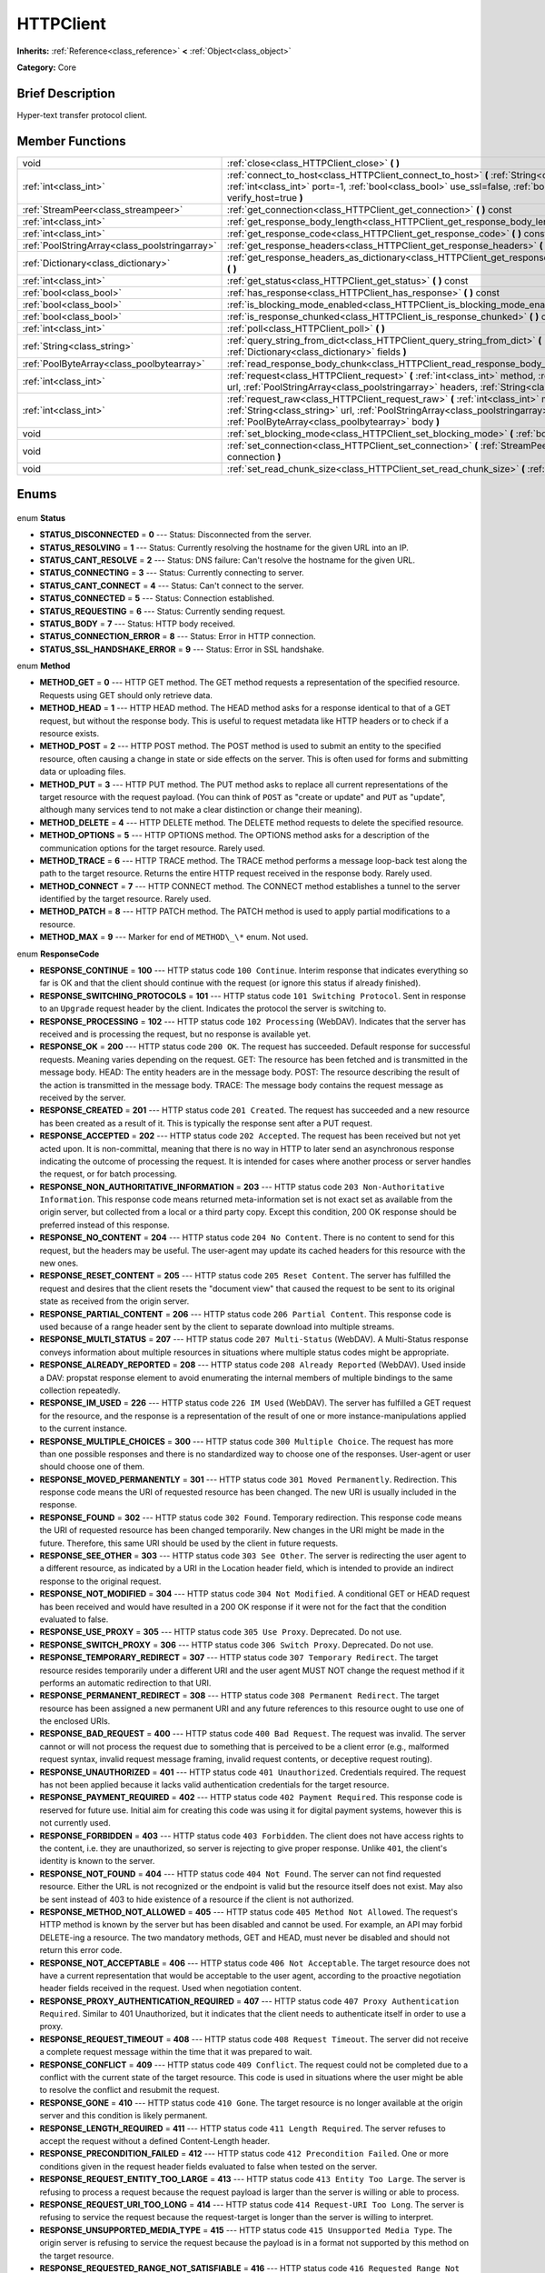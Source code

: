 .. Generated automatically by doc/tools/makerst.py in Godot's source tree.
.. DO NOT EDIT THIS FILE, but the HTTPClient.xml source instead.
.. The source is found in doc/classes or modules/<name>/doc_classes.

.. _class_HTTPClient:

HTTPClient
==========

**Inherits:** :ref:`Reference<class_reference>` **<** :ref:`Object<class_object>`

**Category:** Core

Brief Description
-----------------

Hyper-text transfer protocol client.

Member Functions
----------------

+------------------------------------------------+-----------------------------------------------------------------------------------------------------------------------------------------------------------------------------------------------------------------------------------+
| void                                           | :ref:`close<class_HTTPClient_close>` **(** **)**                                                                                                                                                                                  |
+------------------------------------------------+-----------------------------------------------------------------------------------------------------------------------------------------------------------------------------------------------------------------------------------+
| :ref:`int<class_int>`                          | :ref:`connect_to_host<class_HTTPClient_connect_to_host>` **(** :ref:`String<class_string>` host, :ref:`int<class_int>` port=-1, :ref:`bool<class_bool>` use_ssl=false, :ref:`bool<class_bool>` verify_host=true **)**             |
+------------------------------------------------+-----------------------------------------------------------------------------------------------------------------------------------------------------------------------------------------------------------------------------------+
| :ref:`StreamPeer<class_streampeer>`            | :ref:`get_connection<class_HTTPClient_get_connection>` **(** **)** const                                                                                                                                                          |
+------------------------------------------------+-----------------------------------------------------------------------------------------------------------------------------------------------------------------------------------------------------------------------------------+
| :ref:`int<class_int>`                          | :ref:`get_response_body_length<class_HTTPClient_get_response_body_length>` **(** **)** const                                                                                                                                      |
+------------------------------------------------+-----------------------------------------------------------------------------------------------------------------------------------------------------------------------------------------------------------------------------------+
| :ref:`int<class_int>`                          | :ref:`get_response_code<class_HTTPClient_get_response_code>` **(** **)** const                                                                                                                                                    |
+------------------------------------------------+-----------------------------------------------------------------------------------------------------------------------------------------------------------------------------------------------------------------------------------+
| :ref:`PoolStringArray<class_poolstringarray>`  | :ref:`get_response_headers<class_HTTPClient_get_response_headers>` **(** **)**                                                                                                                                                    |
+------------------------------------------------+-----------------------------------------------------------------------------------------------------------------------------------------------------------------------------------------------------------------------------------+
| :ref:`Dictionary<class_dictionary>`            | :ref:`get_response_headers_as_dictionary<class_HTTPClient_get_response_headers_as_dictionary>` **(** **)**                                                                                                                        |
+------------------------------------------------+-----------------------------------------------------------------------------------------------------------------------------------------------------------------------------------------------------------------------------------+
| :ref:`int<class_int>`                          | :ref:`get_status<class_HTTPClient_get_status>` **(** **)** const                                                                                                                                                                  |
+------------------------------------------------+-----------------------------------------------------------------------------------------------------------------------------------------------------------------------------------------------------------------------------------+
| :ref:`bool<class_bool>`                        | :ref:`has_response<class_HTTPClient_has_response>` **(** **)** const                                                                                                                                                              |
+------------------------------------------------+-----------------------------------------------------------------------------------------------------------------------------------------------------------------------------------------------------------------------------------+
| :ref:`bool<class_bool>`                        | :ref:`is_blocking_mode_enabled<class_HTTPClient_is_blocking_mode_enabled>` **(** **)** const                                                                                                                                      |
+------------------------------------------------+-----------------------------------------------------------------------------------------------------------------------------------------------------------------------------------------------------------------------------------+
| :ref:`bool<class_bool>`                        | :ref:`is_response_chunked<class_HTTPClient_is_response_chunked>` **(** **)** const                                                                                                                                                |
+------------------------------------------------+-----------------------------------------------------------------------------------------------------------------------------------------------------------------------------------------------------------------------------------+
| :ref:`int<class_int>`                          | :ref:`poll<class_HTTPClient_poll>` **(** **)**                                                                                                                                                                                    |
+------------------------------------------------+-----------------------------------------------------------------------------------------------------------------------------------------------------------------------------------------------------------------------------------+
| :ref:`String<class_string>`                    | :ref:`query_string_from_dict<class_HTTPClient_query_string_from_dict>` **(** :ref:`Dictionary<class_dictionary>` fields **)**                                                                                                     |
+------------------------------------------------+-----------------------------------------------------------------------------------------------------------------------------------------------------------------------------------------------------------------------------------+
| :ref:`PoolByteArray<class_poolbytearray>`      | :ref:`read_response_body_chunk<class_HTTPClient_read_response_body_chunk>` **(** **)**                                                                                                                                            |
+------------------------------------------------+-----------------------------------------------------------------------------------------------------------------------------------------------------------------------------------------------------------------------------------+
| :ref:`int<class_int>`                          | :ref:`request<class_HTTPClient_request>` **(** :ref:`int<class_int>` method, :ref:`String<class_string>` url, :ref:`PoolStringArray<class_poolstringarray>` headers, :ref:`String<class_string>` body="" **)**                    |
+------------------------------------------------+-----------------------------------------------------------------------------------------------------------------------------------------------------------------------------------------------------------------------------------+
| :ref:`int<class_int>`                          | :ref:`request_raw<class_HTTPClient_request_raw>` **(** :ref:`int<class_int>` method, :ref:`String<class_string>` url, :ref:`PoolStringArray<class_poolstringarray>` headers, :ref:`PoolByteArray<class_poolbytearray>` body **)** |
+------------------------------------------------+-----------------------------------------------------------------------------------------------------------------------------------------------------------------------------------------------------------------------------------+
| void                                           | :ref:`set_blocking_mode<class_HTTPClient_set_blocking_mode>` **(** :ref:`bool<class_bool>` enabled **)**                                                                                                                          |
+------------------------------------------------+-----------------------------------------------------------------------------------------------------------------------------------------------------------------------------------------------------------------------------------+
| void                                           | :ref:`set_connection<class_HTTPClient_set_connection>` **(** :ref:`StreamPeer<class_streampeer>` connection **)**                                                                                                                 |
+------------------------------------------------+-----------------------------------------------------------------------------------------------------------------------------------------------------------------------------------------------------------------------------------+
| void                                           | :ref:`set_read_chunk_size<class_HTTPClient_set_read_chunk_size>` **(** :ref:`int<class_int>` bytes **)**                                                                                                                          |
+------------------------------------------------+-----------------------------------------------------------------------------------------------------------------------------------------------------------------------------------------------------------------------------------+

Enums
-----

  .. _enum_HTTPClient_Status:

enum **Status**

- **STATUS_DISCONNECTED** = **0** --- Status: Disconnected from the server.
- **STATUS_RESOLVING** = **1** --- Status: Currently resolving the hostname for the given URL into an IP.
- **STATUS_CANT_RESOLVE** = **2** --- Status: DNS failure: Can't resolve the hostname for the given URL.
- **STATUS_CONNECTING** = **3** --- Status: Currently connecting to server.
- **STATUS_CANT_CONNECT** = **4** --- Status: Can't connect to the server.
- **STATUS_CONNECTED** = **5** --- Status: Connection established.
- **STATUS_REQUESTING** = **6** --- Status: Currently sending request.
- **STATUS_BODY** = **7** --- Status: HTTP body received.
- **STATUS_CONNECTION_ERROR** = **8** --- Status: Error in HTTP connection.
- **STATUS_SSL_HANDSHAKE_ERROR** = **9** --- Status: Error in SSL handshake.

  .. _enum_HTTPClient_Method:

enum **Method**

- **METHOD_GET** = **0** --- HTTP GET method. The GET method requests a representation of the specified resource. Requests using GET should only retrieve data.
- **METHOD_HEAD** = **1** --- HTTP HEAD method. The HEAD method asks for a response identical to that of a GET request, but without the response body. This is useful to request metadata like HTTP headers or to check if a resource exists.
- **METHOD_POST** = **2** --- HTTP POST method. The POST method is used to submit an entity to the specified resource, often causing a change in state or side effects on the server. This is often used for forms and submitting data or uploading files.
- **METHOD_PUT** = **3** --- HTTP PUT method. The PUT method asks to replace all current representations of the target resource with the request payload. (You can think of ``POST`` as "create or update" and ``PUT`` as "update", although many services tend to not make a clear distinction or change their meaning).
- **METHOD_DELETE** = **4** --- HTTP DELETE method. The DELETE method requests to delete the specified resource.
- **METHOD_OPTIONS** = **5** --- HTTP OPTIONS method. The OPTIONS method asks for a description of the communication options for the target resource. Rarely used.
- **METHOD_TRACE** = **6** --- HTTP TRACE method. The TRACE method performs a message loop-back test along the path to the target resource. Returns the entire HTTP request received in the response body. Rarely used.
- **METHOD_CONNECT** = **7** --- HTTP CONNECT method. The CONNECT method establishes a tunnel to the server identified by the target resource. Rarely used.
- **METHOD_PATCH** = **8** --- HTTP PATCH method. The PATCH method is used to apply partial modifications to a resource.
- **METHOD_MAX** = **9** --- Marker for end of ``METHOD\_\*`` enum. Not used.

  .. _enum_HTTPClient_ResponseCode:

enum **ResponseCode**

- **RESPONSE_CONTINUE** = **100** --- HTTP status code ``100 Continue``. Interim response that indicates everything so far is OK and that the client should continue with the request (or ignore this status if already finished).
- **RESPONSE_SWITCHING_PROTOCOLS** = **101** --- HTTP status code ``101 Switching Protocol``. Sent in response to an ``Upgrade`` request header by the client. Indicates the protocol the server is switching to.
- **RESPONSE_PROCESSING** = **102** --- HTTP status code ``102 Processing`` (WebDAV). Indicates that the server has received and is processing the request, but no response is available yet.
- **RESPONSE_OK** = **200** --- HTTP status code ``200 OK``. The request has succeeded. Default response for successful requests. Meaning varies depending on the request. GET: The resource has been fetched and is transmitted in the message body. HEAD: The entity headers are in the message body. POST: The resource describing the result of the action is transmitted in the message body. TRACE: The message body contains the request message as received by the server.
- **RESPONSE_CREATED** = **201** --- HTTP status code ``201 Created``. The request has succeeded and a new resource has been created as a result of it. This is typically the response sent after a PUT request.
- **RESPONSE_ACCEPTED** = **202** --- HTTP status code ``202 Accepted``. The request has been received but not yet acted upon. It is non-committal, meaning that there is no way in HTTP to later send an asynchronous response indicating the outcome of processing the request. It is intended for cases where another process or server handles the request, or for batch processing.
- **RESPONSE_NON_AUTHORITATIVE_INFORMATION** = **203** --- HTTP status code ``203 Non-Authoritative Information``. This response code means returned meta-information set is not exact set as available from the origin server, but collected from a local or a third party copy. Except this condition, 200 OK response should be preferred instead of this response.
- **RESPONSE_NO_CONTENT** = **204** --- HTTP status code ``204 No Content``. There is no content to send for this request, but the headers may be useful. The user-agent may update its cached headers for this resource with the new ones.
- **RESPONSE_RESET_CONTENT** = **205** --- HTTP status code ``205 Reset Content``. The server has fulfilled the request and desires that the client resets the "document view" that caused the request to be sent to its original state as received from the origin server.
- **RESPONSE_PARTIAL_CONTENT** = **206** --- HTTP status code ``206 Partial Content``. This response code is used because of a range header sent by the client to separate download into multiple streams.
- **RESPONSE_MULTI_STATUS** = **207** --- HTTP status code ``207 Multi-Status`` (WebDAV). A Multi-Status response conveys information about multiple resources in situations where multiple status codes might be appropriate.
- **RESPONSE_ALREADY_REPORTED** = **208** --- HTTP status code ``208 Already Reported`` (WebDAV). Used inside a DAV: propstat response element to avoid enumerating the internal members of multiple bindings to the same collection repeatedly.
- **RESPONSE_IM_USED** = **226** --- HTTP status code ``226 IM Used`` (WebDAV). The server has fulfilled a GET request for the resource, and the response is a representation of the result of one or more instance-manipulations applied to the current instance.
- **RESPONSE_MULTIPLE_CHOICES** = **300** --- HTTP status code ``300 Multiple Choice``. The request has more than one possible responses and there is no standardized way to choose one of the responses. User-agent or user should choose one of them.
- **RESPONSE_MOVED_PERMANENTLY** = **301** --- HTTP status code ``301 Moved Permanently``. Redirection. This response code means the URI of requested resource has been changed. The new URI is usually included in the response.
- **RESPONSE_FOUND** = **302** --- HTTP status code ``302 Found``. Temporary redirection. This response code means the URI of requested resource has been changed temporarily. New changes in the URI might be made in the future. Therefore, this same URI should be used by the client in future requests.
- **RESPONSE_SEE_OTHER** = **303** --- HTTP status code ``303 See Other``. The server is redirecting the user agent to a different resource, as indicated by a URI in the Location header field, which is intended to provide an indirect response to the original request.
- **RESPONSE_NOT_MODIFIED** = **304** --- HTTP status code ``304 Not Modified``. A conditional GET or HEAD request has been received and would have resulted in a 200 OK response if it were not for the fact that the condition evaluated to false.
- **RESPONSE_USE_PROXY** = **305** --- HTTP status code ``305 Use Proxy``. Deprecated. Do not use.
- **RESPONSE_SWITCH_PROXY** = **306** --- HTTP status code ``306 Switch Proxy``. Deprecated. Do not use.
- **RESPONSE_TEMPORARY_REDIRECT** = **307** --- HTTP status code ``307 Temporary Redirect``. The target resource resides temporarily under a different URI and the user agent MUST NOT change the request method if it performs an automatic redirection to that URI.
- **RESPONSE_PERMANENT_REDIRECT** = **308** --- HTTP status code ``308 Permanent Redirect``. The target resource has been assigned a new permanent URI and any future references to this resource ought to use one of the enclosed URIs.
- **RESPONSE_BAD_REQUEST** = **400** --- HTTP status code ``400 Bad Request``. The request was invalid. The server cannot or will not process the request due to something that is perceived to be a client error (e.g., malformed request syntax, invalid request message framing, invalid request contents, or deceptive request routing).
- **RESPONSE_UNAUTHORIZED** = **401** --- HTTP status code ``401 Unauthorized``. Credentials required. The request has not been applied because it lacks valid authentication credentials for the target resource.
- **RESPONSE_PAYMENT_REQUIRED** = **402** --- HTTP status code ``402 Payment Required``. This response code is reserved for future use. Initial aim for creating this code was using it for digital payment systems, however this is not currently used.
- **RESPONSE_FORBIDDEN** = **403** --- HTTP status code ``403 Forbidden``. The client does not have access rights to the content, i.e. they are unauthorized, so server is rejecting to give proper response. Unlike ``401``, the client's identity is known to the server.
- **RESPONSE_NOT_FOUND** = **404** --- HTTP status code ``404 Not Found``. The server can not find requested resource. Either the URL is not recognized or the endpoint is valid but the resource itself does not exist. May also be sent instead of 403 to hide existence of a resource if the client is not authorized.
- **RESPONSE_METHOD_NOT_ALLOWED** = **405** --- HTTP status code ``405 Method Not Allowed``. The request's HTTP method is known by the server but has been disabled and cannot be used. For example, an API may forbid DELETE-ing a resource. The two mandatory methods, GET and HEAD, must never be disabled and should not return this error code.
- **RESPONSE_NOT_ACCEPTABLE** = **406** --- HTTP status code ``406 Not Acceptable``. The target resource does not have a current representation that would be acceptable to the user agent, according to the proactive negotiation header fields received in the request. Used when negotiation content.
- **RESPONSE_PROXY_AUTHENTICATION_REQUIRED** = **407** --- HTTP status code ``407 Proxy Authentication Required``. Similar to 401 Unauthorized, but it indicates that the client needs to authenticate itself in order to use a proxy.
- **RESPONSE_REQUEST_TIMEOUT** = **408** --- HTTP status code ``408 Request Timeout``. The server did not receive a complete request message within the time that it was prepared to wait.
- **RESPONSE_CONFLICT** = **409** --- HTTP status code ``409 Conflict``. The request could not be completed due to a conflict with the current state of the target resource. This code is used in situations where the user might be able to resolve the conflict and resubmit the request.
- **RESPONSE_GONE** = **410** --- HTTP status code ``410 Gone``. The target resource is no longer available at the origin server and this condition is likely permanent.
- **RESPONSE_LENGTH_REQUIRED** = **411** --- HTTP status code ``411 Length Required``. The server refuses to accept the request without a defined Content-Length header.
- **RESPONSE_PRECONDITION_FAILED** = **412** --- HTTP status code ``412 Precondition Failed``. One or more conditions given in the request header fields evaluated to false when tested on the server.
- **RESPONSE_REQUEST_ENTITY_TOO_LARGE** = **413** --- HTTP status code ``413 Entity Too Large``. The server is refusing to process a request because the request payload is larger than the server is willing or able to process.
- **RESPONSE_REQUEST_URI_TOO_LONG** = **414** --- HTTP status code ``414 Request-URI Too Long``. The server is refusing to service the request because the request-target is longer than the server is willing to interpret.
- **RESPONSE_UNSUPPORTED_MEDIA_TYPE** = **415** --- HTTP status code ``415 Unsupported Media Type``. The origin server is refusing to service the request because the payload is in a format not supported by this method on the target resource.
- **RESPONSE_REQUESTED_RANGE_NOT_SATISFIABLE** = **416** --- HTTP status code ``416 Requested Range Not Satisfiable``. None of the ranges in the request's Range header field overlap the current extent of the selected resource or the set of ranges requested has been rejected due to invalid ranges or an excessive request of small or overlapping ranges.
- **RESPONSE_EXPECTATION_FAILED** = **417** --- HTTP status code ``417 Expectation Failed``. The expectation given in the request's Expect header field could not be met by at least one of the inbound servers.
- **RESPONSE_IM_A_TEAPOT** = **418** --- HTTP status code ``418 I'm A Teapot``. Any attempt to brew coffee with a teapot should result in the error code "418 I'm a teapot". The resulting entity body MAY be short and stout.
- **RESPONSE_MISDIRECTED_REQUEST** = **421** --- HTTP status code ``421 Misdirected Request``. The request was directed at a server that is not able to produce a response. This can be sent by a server that is not configured to produce responses for the combination of scheme and authority that are included in the request URI.
- **RESPONSE_UNPROCESSABLE_ENTITY** = **422** --- HTTP status code ``422 Unprocessable Entity`` (WebDAV). The server understands the content type of the request entity (hence a 415 Unsupported Media Type status code is inappropriate), and the syntax of the request entity is correct (thus a 400 Bad Request status code is inappropriate) but was unable to process the contained instructions.
- **RESPONSE_LOCKED** = **423** --- HTTP status code ``423 Locked`` (WebDAV). The source or destination resource of a method is locked.
- **RESPONSE_FAILED_DEPENDENCY** = **424** --- HTTP status code ``424 Failed Dependency`` (WebDAV). The method could not be performed on the resource because the requested action depended on another action and that action failed.
- **RESPONSE_UPGRADE_REQUIRED** = **426** --- HTTP status code ``426 Upgrade Required``. The server refuses to perform the request using the current protocol but might be willing to do so after the client upgrades to a different protocol.
- **RESPONSE_PRECONDITION_REQUIRED** = **428** --- HTTP status code ``428 Precondition Required``. The origin server requires the request to be conditional.
- **RESPONSE_TOO_MANY_REQUESTS** = **429** --- HTTP status code ``429 Too Many Requests``. The user has sent too many requests in a given amount of time (see "rate limiting"). Back off and increase time between requests or try again later.
- **RESPONSE_REQUEST_HEADER_FIELDS_TOO_LARGE** = **431** --- HTTP status code ``431 Rquest Header Fields Too Large``. The server is unwilling to process the request because its header fields are too large. The request MAY be resubmitted after reducing the size of the request header fields.
- **RESPONSE_UNAVAILABLE_FOR_LEGAL_REASONS** = **451** --- HTTP status code ``451 Response Unavailable For Legal Reasons``. The server is denying access to the resource as a consequence of a legal demand.
- **RESPONSE_INTERNAL_SERVER_ERROR** = **500** --- HTTP status code ``500 Internal Server Error``. The server encountered an unexpected condition that prevented it from fulfilling the request.
- **RESPONSE_NOT_IMPLEMENTED** = **501** --- HTTP status code ``501 Not Implemented``. The server does not support the functionality required to fulfill the request.
- **RESPONSE_BAD_GATEWAY** = **502** --- HTTP status code ``502 Bad Gateway``. The server, while acting as a gateway or proxy, received an invalid response from an inbound server it accessed while attempting to fulfill the request. Usually returned by load balancers or proxies.
- **RESPONSE_SERVICE_UNAVAILABLE** = **503** --- HTTP status code ``503 Service Unavailable``. The server is currently unable to handle the request due to a temporary overload or scheduled maintenance, which will likely be alleviated after some delay. Try again later.
- **RESPONSE_GATEWAY_TIMEOUT** = **504** --- HTTP status code ``504 Gateway Timeout``. The server, while acting as a gateway or proxy, did not receive a timely response from an upstream server it needed to access in order to complete the request. Usually returned by load balancers or proxies.
- **RESPONSE_HTTP_VERSION_NOT_SUPPORTED** = **505** --- HTTP status code ``505 HTTP Version Not Supported``. The server does not support, or refuses to support, the major version of HTTP that was used in the request message.
- **RESPONSE_VARIANT_ALSO_NEGOTIATES** = **506** --- HTTP status code ``506 Variant Also Negotiates``. The server has an internal configuration error: the chosen variant resource is configured to engage in transparent content negotiation itself, and is therefore not a proper end point in the negotiation process.
- **RESPONSE_INSUFFICIENT_STORAGE** = **507** --- HTTP status code ``507 Insufficient Storage``. The method could not be performed on the resource because the server is unable to store the representation needed to successfully complete the request.
- **RESPONSE_LOOP_DETECTED** = **508** --- HTTP status code ``508 Loop Detected``. The server terminated an operation because it encountered an infinite loop while processing a request with "Depth: infinity". This status indicates that the entire operation failed.
- **RESPONSE_NOT_EXTENDED** = **510** --- HTTP status code ``510 Not Extended``. The policy for accessing the resource has not been met in the request. The server should send back all the information necessary for the client to issue an extended request.
- **RESPONSE_NETWORK_AUTH_REQUIRED** = **511** --- HTTP status code ``511 Network Authentication Required``. The client needs to authenticate to gain network access.


Description
-----------

Hyper-text transfer protocol client (sometimes called "User Agent"). Used to make HTTP requests to download web content, upload files and other data or to communicate with various services, among other use cases.

Note that this client only needs to connect to a host once (see :ref:`connect_to_host<class_HTTPClient_connect_to_host>`) to send multiple requests. Because of this, methods that take URLs usually take just the part after the host instead of the full URL, as the client is already connected to a host. See :ref:`request<class_HTTPClient_request>` for a full example and to get started.

A ``HTTPClient`` should be reused between multiple requests or to connect to different hosts instead of creating one client per request. Supports SSL and SSL server certificate verification. HTTP status codes in the 2xx range indicate success, 3xx redirection (i.e. "try again, but over here"), 4xx something was wrong with the request, and 5xx something went wrong on the server's side.

For more information on HTTP, see https://developer.mozilla.org/en-US/docs/Web/HTTP (or read RFC 2616 to get it straight from the source: https://tools.ietf.org/html/rfc2616).

Member Function Description
---------------------------

.. _class_HTTPClient_close:

- void **close** **(** **)**

Closes the current connection, allowing reuse of this ``HTTPClient``.

.. _class_HTTPClient_connect_to_host:

- :ref:`int<class_int>` **connect_to_host** **(** :ref:`String<class_string>` host, :ref:`int<class_int>` port=-1, :ref:`bool<class_bool>` use_ssl=false, :ref:`bool<class_bool>` verify_host=true **)**

Connect to a host. This needs to be done before any requests are sent.

The host should not have http:// prepended but will strip the protocol identifier if provided.

If no ``port`` is specified (or ``-1`` is used), it is automatically set to 80 for HTTP and 443 for HTTPS (if ``use_ssl`` is enabled).

``verify_host`` will check the SSL identity of the host if set to ``true``.

.. _class_HTTPClient_get_connection:

- :ref:`StreamPeer<class_streampeer>` **get_connection** **(** **)** const

Returns the current connection.

.. _class_HTTPClient_get_response_body_length:

- :ref:`int<class_int>` **get_response_body_length** **(** **)** const

Returns the response's body length.

.. _class_HTTPClient_get_response_code:

- :ref:`int<class_int>` **get_response_code** **(** **)** const

Returns the response's HTTP status code.

.. _class_HTTPClient_get_response_headers:

- :ref:`PoolStringArray<class_poolstringarray>` **get_response_headers** **(** **)**

Returns the response headers.

.. _class_HTTPClient_get_response_headers_as_dictionary:

- :ref:`Dictionary<class_dictionary>` **get_response_headers_as_dictionary** **(** **)**

Returns all response headers as dictionary where the case-sensitivity of the keys and values is kept like the server delivers it. A value is a simple String, this string can have more than one value where "; " is used as separator.

Structure: ("key":"value1; value2")

Example: (content-length:12), (Content-Type:application/json; charset=UTF-8)

.. _class_HTTPClient_get_status:

- :ref:`int<class_int>` **get_status** **(** **)** const

Returns a STATUS\_\* enum constant. Need to call :ref:`poll<class_HTTPClient_poll>` in order to get status updates.

.. _class_HTTPClient_has_response:

- :ref:`bool<class_bool>` **has_response** **(** **)** const

If ``true`` this ``HTTPClient`` has a response available.

.. _class_HTTPClient_is_blocking_mode_enabled:

- :ref:`bool<class_bool>` **is_blocking_mode_enabled** **(** **)** const

If ``true`` blocking mode is enabled.

.. _class_HTTPClient_is_response_chunked:

- :ref:`bool<class_bool>` **is_response_chunked** **(** **)** const

If ``true`` this ``HTTPClient`` has a response that is chunked.

.. _class_HTTPClient_poll:

- :ref:`int<class_int>` **poll** **(** **)**

This needs to be called in order to have any request processed. Check results with :ref:`get_status<class_HTTPClient_get_status>`

.. _class_HTTPClient_query_string_from_dict:

- :ref:`String<class_string>` **query_string_from_dict** **(** :ref:`Dictionary<class_dictionary>` fields **)**

Generates a GET/POST application/x-www-form-urlencoded style query string from a provided dictionary, e.g.:

::

    var fields = {"username": "user", "password": "pass"}
    String queryString = httpClient.query_string_from_dict(fields)
    returns:= "username=user&password=pass"

.. _class_HTTPClient_read_response_body_chunk:

- :ref:`PoolByteArray<class_poolbytearray>` **read_response_body_chunk** **(** **)**

Reads one chunk from the response.

.. _class_HTTPClient_request:

- :ref:`int<class_int>` **request** **(** :ref:`int<class_int>` method, :ref:`String<class_string>` url, :ref:`PoolStringArray<class_poolstringarray>` headers, :ref:`String<class_string>` body="" **)**

Sends a request to the connected host. The URL parameter is just the part after the host, so for ``http://somehost.com/index.php``, it is ``index.php``.

Headers are HTTP request headers. For available HTTP methods, see ``METHOD\_\*``.

To create a POST request with query strings to push to the server, do:

::

    var fields = {"username" : "user", "password" : "pass"}
    var queryString = httpClient.query_string_from_dict(fields)
    var headers = ["Content-Type: application/x-www-form-urlencoded", "Content-Length: " + str(queryString.length())]
    var result = httpClient.request(httpClient.METHOD_POST, "index.php", headers, queryString)

.. _class_HTTPClient_request_raw:

- :ref:`int<class_int>` **request_raw** **(** :ref:`int<class_int>` method, :ref:`String<class_string>` url, :ref:`PoolStringArray<class_poolstringarray>` headers, :ref:`PoolByteArray<class_poolbytearray>` body **)**

Sends a raw request to the connected host. The URL parameter is just the part after the host, so for ``http://somehost.com/index.php``, it is ``index.php``.

Headers are HTTP request headers. For available HTTP methods, see ``METHOD\_\*``.

Sends the body data raw, as a byte array and does not encode it in any way.

.. _class_HTTPClient_set_blocking_mode:

- void **set_blocking_mode** **(** :ref:`bool<class_bool>` enabled **)**

If set to true, execution will block until all data is read from the response.

.. _class_HTTPClient_set_connection:

- void **set_connection** **(** :ref:`StreamPeer<class_streampeer>` connection **)**

Sets connection to use for this client.

.. _class_HTTPClient_set_read_chunk_size:

- void **set_read_chunk_size** **(** :ref:`int<class_int>` bytes **)**

Sets the size of the buffer used and maximum bytes to read per iteration. see :ref:`read_response_body_chunk<class_HTTPClient_read_response_body_chunk>`


